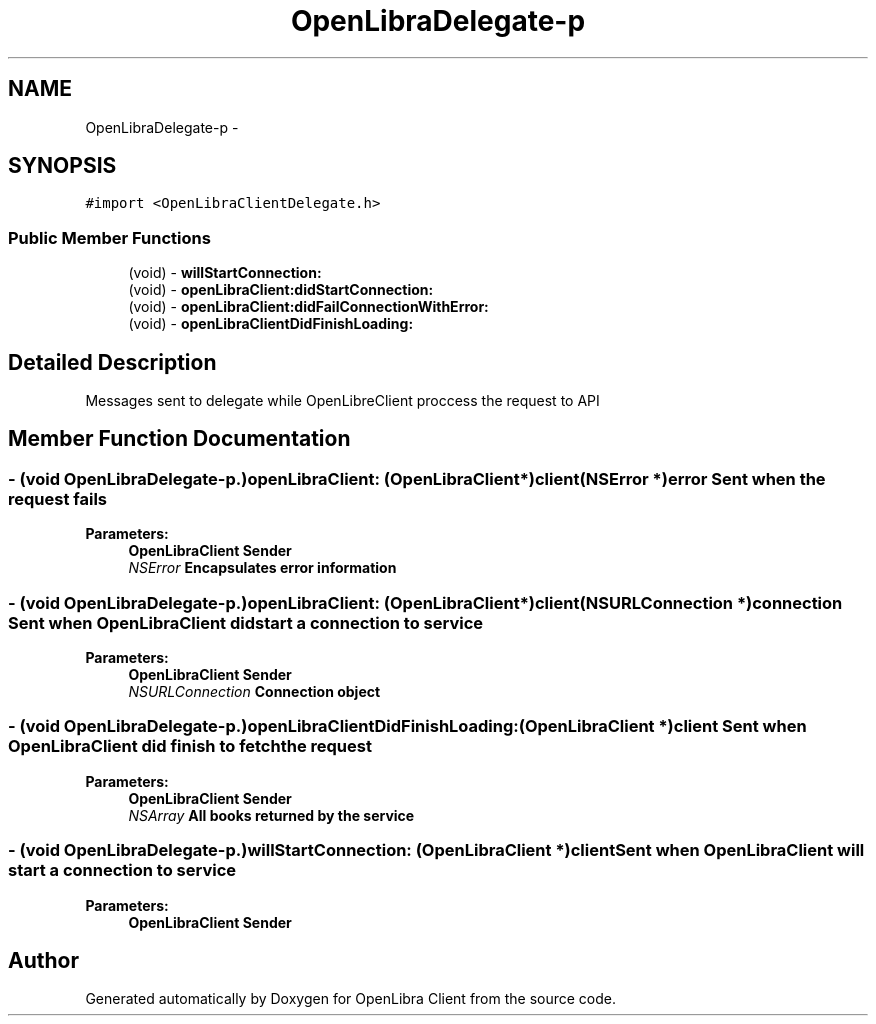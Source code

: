 .TH "OpenLibraDelegate-p" 3 "Sat Sep 3 2011" "Version 1.0.0" "OpenLibra Client" \" -*- nroff -*-
.ad l
.nh
.SH NAME
OpenLibraDelegate-p \- 
.SH SYNOPSIS
.br
.PP
.PP
\fC#import <OpenLibraClientDelegate.h>\fP
.SS "Public Member Functions"

.in +1c
.ti -1c
.RI "(void) - \fBwillStartConnection:\fP"
.br
.ti -1c
.RI "(void) - \fBopenLibraClient:didStartConnection:\fP"
.br
.ti -1c
.RI "(void) - \fBopenLibraClient:didFailConnectionWithError:\fP"
.br
.ti -1c
.RI "(void) - \fBopenLibraClientDidFinishLoading:\fP"
.br
.in -1c
.SH "Detailed Description"
.PP 
Messages sent to delegate while OpenLibreClient proccess the request to API 
.SH "Member Function Documentation"
.PP 
.SS "- (void \fBOpenLibraDelegate\fP-p.)openLibraClient: (\fBOpenLibraClient\fP *)client(NSError *)error"Sent when the request fails
.PP
\fBParameters:\fP
.RS 4
\fI\fBOpenLibraClient\fP\fP Sender 
.br
\fINSError\fP Encapsulates error information 
.RE
.PP

.SS "- (void \fBOpenLibraDelegate\fP-p.)openLibraClient: (\fBOpenLibraClient\fP *)client(NSURLConnection *)connection"Sent when \fBOpenLibraClient\fP did start a connection to service
.PP
\fBParameters:\fP
.RS 4
\fI\fBOpenLibraClient\fP\fP Sender 
.br
\fINSURLConnection\fP Connection object 
.RE
.PP

.SS "- (void \fBOpenLibraDelegate\fP-p.)openLibraClientDidFinishLoading: (\fBOpenLibraClient\fP *)client"Sent when \fBOpenLibraClient\fP did finish to fetch the request
.PP
\fBParameters:\fP
.RS 4
\fI\fBOpenLibraClient\fP\fP Sender 
.br
\fINSArray\fP All books returned by the service 
.RE
.PP

.SS "- (void \fBOpenLibraDelegate\fP-p.)willStartConnection: (\fBOpenLibraClient\fP *)client"Sent when \fBOpenLibraClient\fP will start a connection to service
.PP
\fBParameters:\fP
.RS 4
\fI\fBOpenLibraClient\fP\fP Sender 
.RE
.PP


.SH "Author"
.PP 
Generated automatically by Doxygen for OpenLibra Client from the source code.
